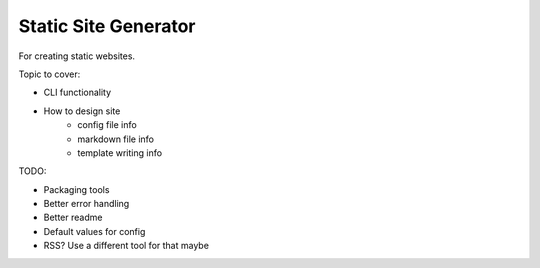 Static Site Generator
=====================

For creating static websites.

Topic to cover:

* CLI functionality
* How to design site
    * config file info
    * markdown file info
    * template writing info

TODO:

* Packaging tools
* Better error handling
* Better readme
* Default values for config
* RSS? Use a different tool for that maybe
